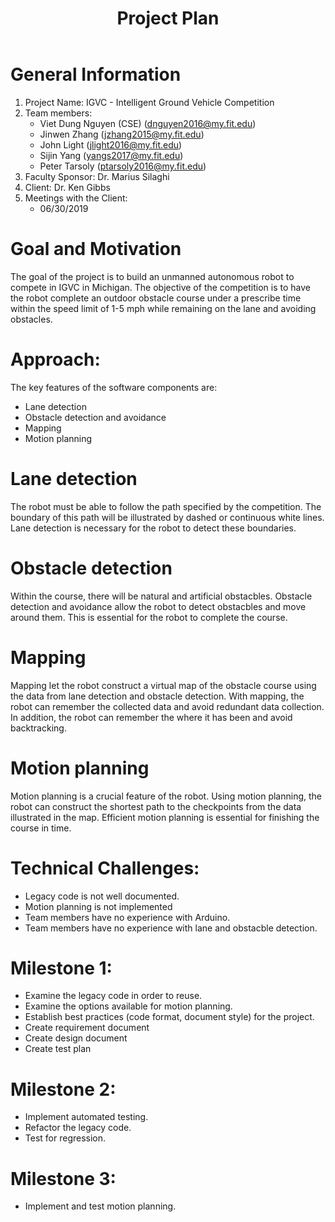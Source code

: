 #+TITLE: Project Plan
* General Information
1. Project Name: IGVC - Intelligent Ground Vehicle Competition
2. Team members:
   - Viet Dung Nguyen (CSE) ([[mailto:dnguyen2016@my.fit.edu][dnguyen2016@my.fit.edu]])
   - Jinwen Zhang ([[mailto:jzhang2015@my.fit.edu][jzhang2015@my.fit.edu]])
   - John Light ([[mailto:jlight2016@my.fit.edu][jlight2016@my.fit.edu]])
   - Sijin Yang ([[mailto:yangs2017@my.fit.edu][yangs2017@my.fit.edu]])
   - Peter Tarsoly ([[mailto:ptarsoly2016@my.fit.edu][ptarsoly2016@my.fit.edu]])
3. Faculty Sponsor: Dr. Marius Silaghi
4. Client: Dr. Ken Gibbs
5. Meetings with the Client:
   - 06/30/2019
* Goal and Motivation
The goal of the project is to build an unmanned autonomous robot to compete in
IGVC in Michigan. The objective of the competition is to have the robot complete
an outdoor obstacle course under a prescribe time within the speed limit of 1-5
mph while remaining on the lane and avoiding obstacles.
* Approach:
The key features of the software components are:
- Lane detection
- Obstacle detection and avoidance
- Mapping
- Motion planning
* Lane detection
The robot must be able to follow the path specified by the competition. The
boundary of this path will be illustrated by dashed or continuous white lines.
Lane detection is necessary for the robot to detect these boundaries.
* Obstacle detection
Within the course, there will be natural and artificial obstacbles. Obstacle
detection and avoidance allow the robot to detect obstacbles and move around
them. This is essential for the robot to complete the course.
* Mapping
Mapping let the robot construct a virtual map of the obstacle course using the
data from lane detection and obstacle detection. With mapping, the robot can
remember the collected data and avoid redundant data collection. In addition,
the robot can remember the where it has been and avoid backtracking.
* Motion planning
Motion planning is a crucial feature of the robot. Using motion planning, the
robot can construct the shortest path to the checkpoints from the data
illustrated in the map. Efficient motion planning is essential for finishing the
course in time.

* Technical Challenges:
- Legacy code is not well documented.
- Motion planning is not implemented
- Team members have no experience with Arduino.
- Team members have no experience with lane and obstacble detection.
* Milestone 1:
- Examine the legacy code in order to reuse.
- Examine the options available for motion planning.
- Establish best practices (code format, document style) for the project.
- Create requirement document
- Create design document
- Create test plan
* Milestone 2:
- Implement automated testing.
- Refactor the legacy code.
- Test for regression.
* Milestone 3:
- Implement and test motion planning.
